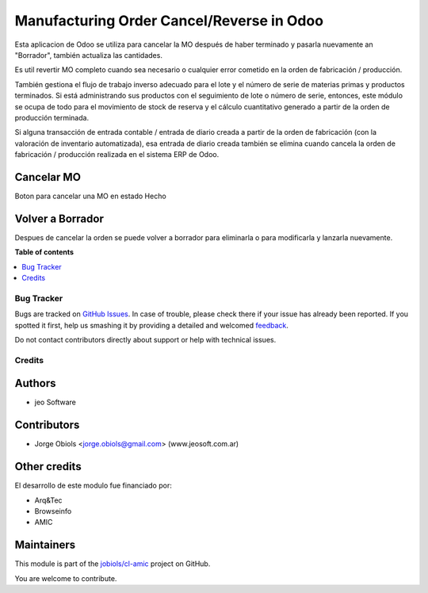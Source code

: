 ==========================================
Manufacturing Order Cancel/Reverse in Odoo
==========================================

.. !!!!!!!!!!!!!!!!!!!!!!!!!!!!!!!!!!!!!!!!!!!!!!!!!!!!
   !! This file is generated by oca-gen-addon-readme !!
   !! changes will be overwritten.                   !!
   !!!!!!!!!!!!!!!!!!!!!!!!!!!!!!!!!!!!!!!!!!!!!!!!!!!!

.. |badge1| image:: https://img.shields.io/badge/maturity-Beta-yellow.png
    :target: https://odoo-community.org/page/development-status
    :alt: Beta
.. |badge2| image:: https://img.shields.io/badge/github-jobiols%2Fcl--amic-lightgray.png?logo=github
    :target: https://github.com/jobiols/cl-amic/tree/11.0/mrp_production_cancel
    :alt: jobiols/cl-amic

|badge1| |badge2| 

Esta aplicacion de Odoo se utiliza para cancelar la MO después de haber terminado
y pasarla nuevamente an "Borrador", también actualiza las cantidades.

Es util revertir MO completo cuando sea necesario o cualquier error cometido
en la orden de fabricación / producción.

También gestiona el flujo de trabajo inverso adecuado para el lote y el número
de serie de materias primas y productos terminados. Si está administrando sus
productos con el seguimiento de lote o número de serie, entonces, este módulo
se ocupa de todo para el movimiento de stock de reserva y el cálculo
cuantitativo generado a partir de la orden de producción terminada.

Si alguna transacción de entrada contable / entrada de diario creada a partir
de la orden de fabricación (con la valoración de inventario automatizada),
esa entrada de diario creada también se elimina cuando cancela la orden de
fabricación / producción realizada en el sistema ERP de Odoo.


Cancelar MO
~~~~~~~~~~~

Boton para cancelar una MO en estado Hecho

Volver a Borrador
~~~~~~~~~~~~~~~~~

Despues de cancelar la orden se puede volver a borrador para eliminarla o para
modificarla y lanzarla nuevamente.

**Table of contents**

.. contents::
   :local:

Bug Tracker
===========

Bugs are tracked on `GitHub Issues <https://github.com/jobiols/cl-amic/issues>`_.
In case of trouble, please check there if your issue has already been reported.
If you spotted it first, help us smashing it by providing a detailed and welcomed
`feedback <https://github.com/jobiols/cl-amic/issues/new?body=module:%20mrp_production_cancel%0Aversion:%2011.0%0A%0A**Steps%20to%20reproduce**%0A-%20...%0A%0A**Current%20behavior**%0A%0A**Expected%20behavior**>`_.

Do not contact contributors directly about support or help with technical issues.

Credits
=======

Authors
~~~~~~~

* jeo Software

Contributors
~~~~~~~~~~~~

* Jorge Obiols <jorge.obiols@gmail.com> (www.jeosoft.com.ar)

Other credits
~~~~~~~~~~~~~

El desarrollo de este modulo fue financiado por:

* Arq&Tec
* Browseinfo
* AMIC

Maintainers
~~~~~~~~~~~

This module is part of the `jobiols/cl-amic <https://github.com/jobiols/cl-amic/tree/11.0/mrp_production_cancel>`_ project on GitHub.

You are welcome to contribute.
